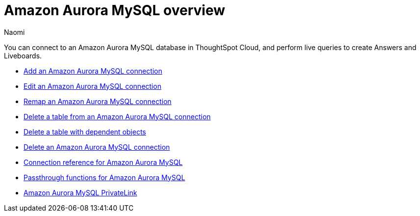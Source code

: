 = {connection} overview
:last_updated: 4/21/2023
:linkattrs:
:author: Naomi
:page-layout: default-cloud
:page-aliases:
:experimental:
:connection: Amazon Aurora MySQL
:description: You can connect to an Amazon Aurora MySQL database in ThoughtSpot Cloud, and perform live queries to create Answers and Liveboards.



You can connect to an {connection} database in ThoughtSpot Cloud, and perform live queries to create Answers and Liveboards.

* xref:connections-amazon-aurora-mysql-add.adoc[Add an {connection} connection]
* xref:connections-amazon-aurora-mysql-edit.adoc[Edit an {connection} connection]
* xref:connections-amazon-aurora-mysql-remap.adoc[Remap an {connection} connection]
* xref:connections-amazon-aurora-mysql-delete-table.adoc[Delete a table from an {connection} connection]
* xref:connections-amazon-aurora-mysql-delete-table-dependencies.adoc[Delete a table with dependent objects]
* xref:connections-amazon-aurora-mysql-delete.adoc[Delete an {connection} connection]
* xref:connections-amazon-aurora-mysql-reference.adoc[Connection reference for {connection}]
* xref:connections-amazon-aurora-mysql-passthrough.adoc[Passthrough functions for {connection}]
* xref:connections-amazon-aurora-mysql-private-link.adoc[{connection} PrivateLink]